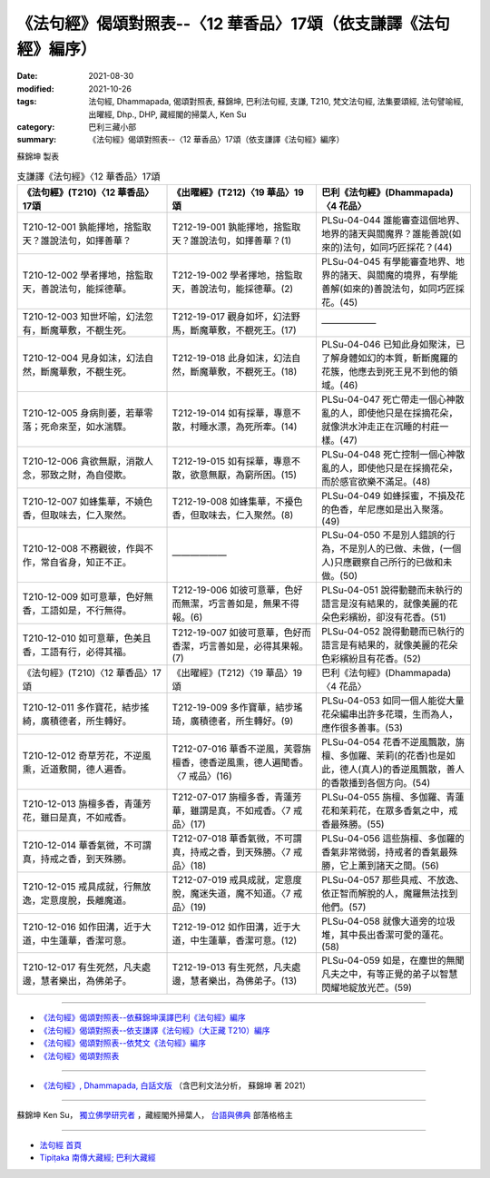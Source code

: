===================================================================
《法句經》偈頌對照表--〈12 華香品〉17頌（依支謙譯《法句經》編序）
===================================================================

:date: 2021-08-30
:modified: 2021-10-26
:tags: 法句經, Dhammapada, 偈頌對照表, 蘇錦坤, 巴利法句經, 支謙, T210, 梵文法句經, 法集要頌經, 法句譬喻經, 出曜經, Dhp., DHP, 藏經閣的掃葉人, Ken Su
:category: 巴利三藏小部
:summary: 《法句經》偈頌對照表--〈12 華香品〉17頌（依支謙譯《法句經》編序）


蘇錦坤 製表

.. list-table:: 支謙譯《法句經》〈12 華香品〉17頌
   :widths: 33 33 34
   :header-rows: 1

   * - 《法句經》(T210)〈12 華香品〉17頌
     - 《出曜經》(T212)〈19 華品〉19頌
     - 巴利《法句經》(Dhammapada)〈4 花品〉

   * - T210-12-001 孰能擇地，捨監取天？誰說法句，如擇善華？
     - T212-19-001 孰能擇地，捨監取天？誰說法句，如擇善華？(1)
     - PLSu-04-044 誰能審查這個地界、地界的諸天與閻魔界？誰能善說(如來的)法句，如同巧匠採花？(44)

   * - T210-12-002 學者擇地，捨監取天，善說法句，能採德華。
     - T212-19-002 學者擇地，捨監取天，善說法句，能採德華。(2)
     - PLSu-04-045 有學能審查地界、地界的諸天、與閻魔的境界，有學能善解(如來的)善說法句，如同巧匠採花。(45)

   * - T210-12-003 知世坏喻，幻法忽有，斷魔華敷，不覩生死。
     - T212-19-017 觀身如坏，幻法野馬，斷魔華敷，不覩死王。(17)
     - ——————

   * - T210-12-004 見身如沫，幻法自然，斷魔華敷，不覩生死。
     - T212-19-018 此身如沫，幻法自然，斷魔華敷，不覩死王。(18)
     - PLSu-04-046 已知此身如聚沫，已了解身體如幻的本質，斬斷魔羅的花簇，他應去到死王見不到他的領域。(46)

   * - T210-12-005 身病則萎，若華零落；死命來至，如水湍驟。
     - T212-19-014 如有採華，專意不散，村睡水漂，為死所牽。(14)
     - PLSu-04-047 死亡帶走一個心神散亂的人，即使他只是在採摘花朵，就像洪水沖走正在沉睡的村莊一樣。(47)

   * - T210-12-006 貪欲無厭，消散人念，邪致之財，為自侵欺。
     - T212-19-015 如有採華，專意不散，欲意無厭，為窮所困。(15)
     - PLSu-04-048 死亡控制一個心神散亂的人，即使他只是在採摘花朵，而於感官欲樂不滿足。(48)

   * - T210-12-007 如蜂集華，不嬈色香，但取味去，仁入聚然。
     - T212-19-008 如蜂集華，不擾色香，但取味去，仁入聚然。(8)
     - PLSu-04-049 如蜂採蜜，不損及花的色香，牟尼應如是出入聚落。(49)

   * - T210-12-008 不務觀彼，作與不作，常自省身，知正不正。
     - ——————
     - PLSu-04-050 不是別人錯誤的行為，不是別人的已做、未做，(一個人)只應觀察自己所行的已做和未做。(50)

   * - T210-12-009 如可意華，色好無香，工語如是，不行無得。
     - T212-19-006 如彼可意華，色好而無潔，巧言善如是，無果不得報。(6)
     - PLSu-04-051 說得動聽而未執行的語言是沒有結果的，就像美麗的花朵色彩繽紛，卻沒有花香。(51)

   * - T210-12-010 如可意華，色美且香，工語有行，必得其福。
     - T212-19-007 如彼可意華，色好而香潔，巧言善如是，必得其果報。(7)
     - PLSu-04-052 說得動聽而已執行的語言是有結果的，就像美麗的花朵色彩繽紛且有花香。(52)

   * - 《法句經》(T210)〈12 華香品〉17頌
     - 《出曜經》(T212)〈19 華品〉19頌
     - 巴利《法句經》(Dhammapada)〈4 花品〉

   * - T210-12-011 多作寶花，結步搖綺，廣積德者，所生轉好。
     - T212-19-009 多作寶華，結步瑤琦，廣積德者，所生轉好。(9)
     - PLSu-04-053 如同一個人能從大量花朵編串出許多花環，生而為人，應作很多善事。(53)

   * - T210-12-012 奇草芳花，不逆風熏，近道敷開，德人遍香。
     - T212-07-016 華香不逆風，芙蓉旃檀香，德香逆風熏，德人遍聞香。〈7 戒品〉(16)
     - PLSu-04-054 花香不逆風飄散，旃檀、多伽羅、茉莉(的花香)也是如此，德人(真人)的香逆風飄散，善人的香散播到各個方向。(54)

   * - T210-12-013 旃檀多香，青蓮芳花，雖曰是真，不如戒香。
     - T212-07-017 旃檀多香，青蓮芳華，雖謂是真，不如戒香。〈7 戒品〉(17)
     - PLSu-04-055 旃檀、多伽羅、青蓮花和茉莉花，在眾多香氣之中，戒香最殊勝。(55)

   * - T210-12-014 華香氣微，不可謂真，持戒之香，到天殊勝。
     - T212-07-018 華香氣微，不可謂真，持戒之香，到天殊勝。〈7 戒品〉(18)
     - PLSu-04-056 這些旃檀、多伽羅的香氣非常微弱，持戒者的香氣最殊勝，它上薰到諸天之間。(56)

   * - T210-12-015 戒具成就，行無放逸，定意度脫，長離魔道。
     - T212-07-019 戒具成就，定意度脫，魔迷失道，魔不知道。〈7 戒品〉(19)
     - PLSu-04-057 那些具戒、不放逸、依正智而解脫的人，魔羅無法找到他們。(57)

   * - T210-12-016 如作田溝，近于大道，中生蓮華，香潔可意。
     - T212-19-012 如作田溝，近于大道，中生蓮華，香潔可意。(12)
     - PLSu-04-058 就像大道旁的垃圾堆，其中長出香潔可愛的蓮花。(58)

   * - T210-12-017 有生死然，凡夫處邊，慧者樂出，為佛弟子。
     - T212-19-013 有生死然，凡夫處邊，慧者樂出，為佛弟子。(13)
     - PLSu-04-059 如是，在塵世的無聞凡夫之中，有等正覺的弟子以智慧閃耀地綻放光芒。(59)

------

- `《法句經》偈頌對照表--依蘇錦坤漢譯巴利《法句經》編序 <{filename}dhp-correspondence-tables-pali%zh.rst>`_
- `《法句經》偈頌對照表--依支謙譯《法句經》（大正藏 T210）編序 <{filename}dhp-correspondence-tables-t210%zh.rst>`_
- `《法句經》偈頌對照表--依梵文《法句經》編序 <{filename}dhp-correspondence-tables-sanskrit%zh.rst>`_
- `《法句經》偈頌對照表 <{filename}dhp-correspondence-tables%zh.rst>`_

------

- `《法句經》, Dhammapada, 白話文版 <{filename}../dhp-Ken-Yifertw-Su/dhp-Ken-Y-Su%zh.rst>`_ （含巴利文法分析， 蘇錦坤 著 2021）

~~~~~~~~~~~~~~~~~~~~~~~~~~~~~~~~~~

蘇錦坤 Ken Su， `獨立佛學研究者 <https://independent.academia.edu/KenYifertw>`_ ，藏經閣外掃葉人， `台語與佛典 <http://yifertw.blogspot.com/>`_ 部落格格主

------

- `法句經 首頁 <{filename}../dhp%zh.rst>`__

- `Tipiṭaka 南傳大藏經; 巴利大藏經 <{filename}/articles/tipitaka/tipitaka%zh.rst>`__

..
  10-26 rev. completed to the chapter 15
  2021-08-30 create rst